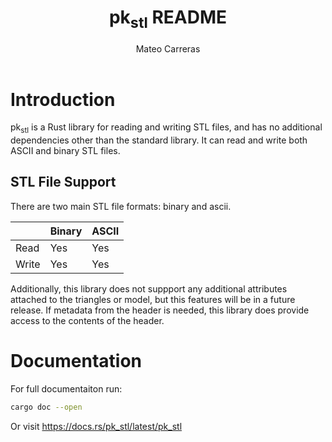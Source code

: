 #+TITLE: pk_stl README
#+AUTHOR: Mateo Carreras

* Introduction

pk_stl is a Rust library for reading and writing STL files, and has no additional
dependencies other than the standard library. It can read and write both ASCII
and binary STL files.

** STL File Support

There are two main STL file formats: binary and ascii.

|       | Binary | ASCII |
|-------+--------+-------|
| Read  | Yes    | Yes   |
| Write | Yes    | Yes   |

Additionally, this library does not suppport any additional attributes attached
to the triangles or model, but this features will be in a future release. If
metadata from the header is needed, this library does provide access to the
contents of the header.

* Documentation

For full documentaiton run:

#+BEGIN_SRC bash
  cargo doc --open
#+END_SRC

Or visit [[https://docs.rs/pk_stl/latest/pk_stl]]

